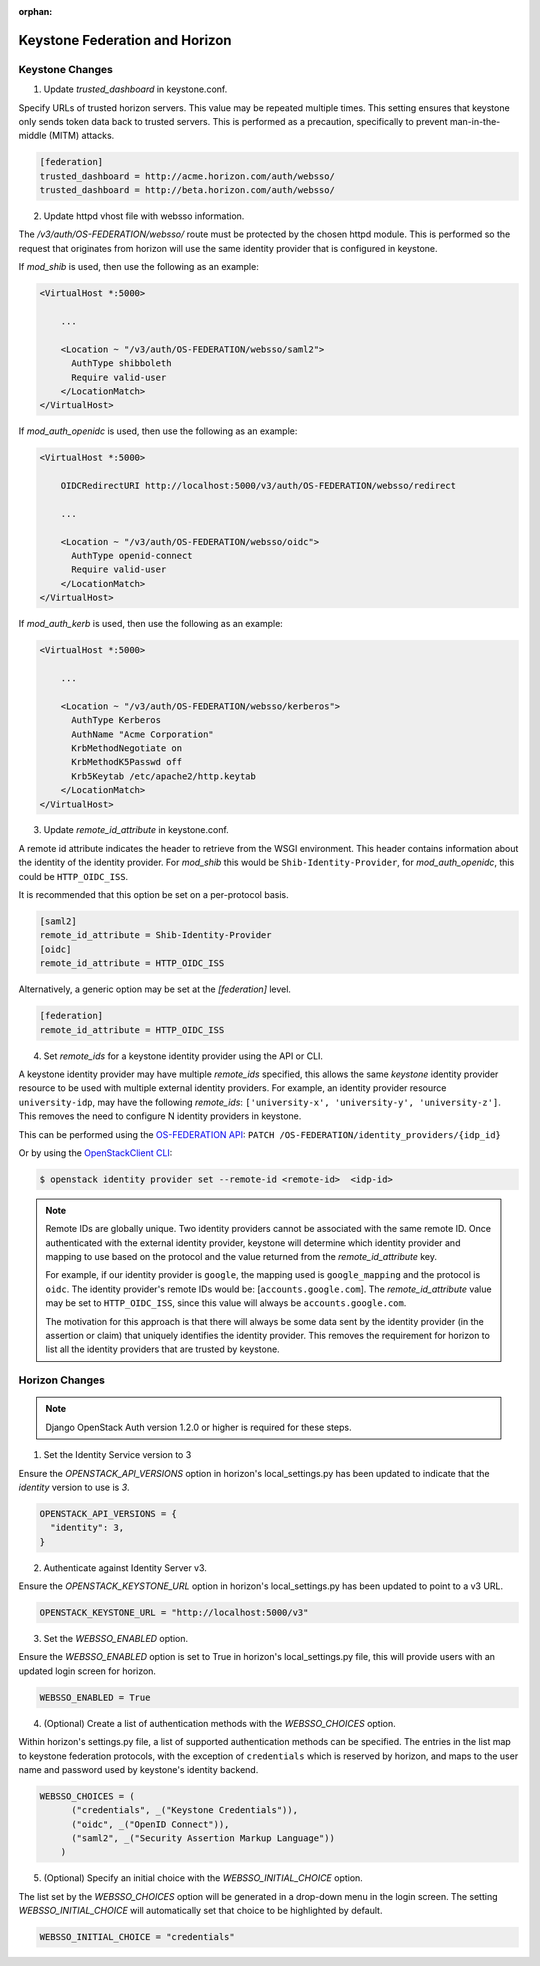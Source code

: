 :orphan:

..
      Licensed under the Apache License, Version 2.0 (the "License"); you may
      not use this file except in compliance with the License. You may obtain
      a copy of the License at

      http://www.apache.org/licenses/LICENSE-2.0

      Unless required by applicable law or agreed to in writing, software
      distributed under the License is distributed on an "AS IS" BASIS, WITHOUT
      WARRANTIES OR CONDITIONS OF ANY KIND, either express or implied. See the
      License for the specific language governing permissions and limitations
      under the License.

===============================
Keystone Federation and Horizon
===============================

Keystone Changes
================

1. Update `trusted_dashboard` in keystone.conf.

Specify URLs of trusted horizon servers. This value may be repeated
multiple times. This setting ensures that keystone only sends token data back
to trusted servers. This is performed as a precaution, specifically to
prevent man-in-the-middle (MITM) attacks.

.. code-block:: ini

  [federation]
  trusted_dashboard = http://acme.horizon.com/auth/websso/
  trusted_dashboard = http://beta.horizon.com/auth/websso/

2. Update httpd vhost file with websso information.

The `/v3/auth/OS-FEDERATION/websso/` route must be protected by the chosen
httpd module. This is performed so the request that originates from horizon
will use the same identity provider that is configured in keystone.

If `mod_shib` is used, then use the following as an example:

.. code-block:: xml

  <VirtualHost *:5000>

      ...

      <Location ~ "/v3/auth/OS-FEDERATION/websso/saml2">
        AuthType shibboleth
        Require valid-user
      </LocationMatch>
  </VirtualHost>

If `mod_auth_openidc` is used, then use the following as an example:

.. code-block:: xml

  <VirtualHost *:5000>

      OIDCRedirectURI http://localhost:5000/v3/auth/OS-FEDERATION/websso/redirect

      ...

      <Location ~ "/v3/auth/OS-FEDERATION/websso/oidc">
        AuthType openid-connect
        Require valid-user
      </LocationMatch>
  </VirtualHost>

If `mod_auth_kerb` is used, then use the following as an example:

.. code-block:: xml

  <VirtualHost *:5000>

      ...

      <Location ~ "/v3/auth/OS-FEDERATION/websso/kerberos">
        AuthType Kerberos
        AuthName "Acme Corporation"
        KrbMethodNegotiate on
        KrbMethodK5Passwd off
        Krb5Keytab /etc/apache2/http.keytab
      </LocationMatch>
  </VirtualHost>

3. Update `remote_id_attribute` in keystone.conf.

A remote id attribute indicates the header to retrieve from the WSGI
environment. This header contains information about the identity
of the identity provider. For `mod_shib` this would be
``Shib-Identity-Provider``, for `mod_auth_openidc`, this could be
``HTTP_OIDC_ISS``.

It is recommended that this option be set on a per-protocol basis.

.. code-block:: ini

  [saml2]
  remote_id_attribute = Shib-Identity-Provider
  [oidc]
  remote_id_attribute = HTTP_OIDC_ISS

Alternatively, a generic option may be set at the `[federation]` level.

.. code-block:: ini

  [federation]
  remote_id_attribute = HTTP_OIDC_ISS

4. Set `remote_ids` for a keystone identity provider using the API or CLI.

A keystone identity provider may have multiple `remote_ids` specified, this
allows the same *keystone* identity provider resource to be used with multiple
external identity providers. For example, an identity provider resource
``university-idp``, may have the following `remote_ids`:
``['university-x', 'university-y', 'university-z']``.
This removes the need to configure N identity providers in keystone.

This can be performed using the `OS-FEDERATION API`_:
``PATCH /OS-FEDERATION/identity_providers/{idp_id}``

Or by using the `OpenStackClient CLI`_:

.. code-block:: bash

    $ openstack identity provider set --remote-id <remote-id>  <idp-id>

.. NOTE::

    Remote IDs are globally unique. Two identity providers cannot be
    associated with the same remote ID. Once authenticated with the external
    identity provider, keystone will determine which identity provider
    and mapping to use based on the protocol and the value returned from the
    `remote_id_attribute` key.

    For example, if our identity provider is ``google``, the mapping used is
    ``google_mapping`` and the protocol is ``oidc``. The identity provider's
    remote IDs  would be: [``accounts.google.com``].
    The `remote_id_attribute` value may be set to ``HTTP_OIDC_ISS``, since
    this value will always be ``accounts.google.com``.

    The motivation for this approach is that there will always be some data
    sent by the identity provider (in the assertion or claim) that uniquely
    identifies the identity provider. This removes the requirement for horizon
    to list all the identity providers that are trusted by keystone.

.. _`OpenStackClient CLI`: http://docs.openstack.org/developer/python-openstackclient/command-objects/identity-provider.html#identity-provider-set
.. _`OS-FEDERATION API`: http://specs.openstack.org/openstack/keystone-specs/api/v3/identity-api-v3-os-federation-ext.html#update-identity-provider

Horizon Changes
===============

.. NOTE::

    Django OpenStack Auth version 1.2.0 or higher is required for these steps.

1. Set the Identity Service version to 3

Ensure the `OPENSTACK_API_VERSIONS` option in horizon's local_settings.py has
been updated to indicate that the `identity` version to use is `3`.

.. code-block:: python

  OPENSTACK_API_VERSIONS = {
    "identity": 3,
  }

2. Authenticate against Identity Server v3.

Ensure the `OPENSTACK_KEYSTONE_URL` option in horizon's local_settings.py has
been updated to point to a v3 URL.

.. code-block:: python

  OPENSTACK_KEYSTONE_URL = "http://localhost:5000/v3"

3. Set the `WEBSSO_ENABLED` option.

Ensure the `WEBSSO_ENABLED` option is set to True in horizon's local_settings.py file,
this will provide users with an updated login screen for horizon.

.. code-block:: python

  WEBSSO_ENABLED = True

4. (Optional) Create a list of authentication methods with the
   `WEBSSO_CHOICES` option.

Within horizon's settings.py file, a list of supported authentication methods
can be specified. The entries in the list map to keystone federation protocols,
with the exception of ``credentials`` which is reserved by horizon, and maps to
the user name and password used by keystone's identity backend.

.. code-block:: python

  WEBSSO_CHOICES = (
        ("credentials", _("Keystone Credentials")),
        ("oidc", _("OpenID Connect")),
        ("saml2", _("Security Assertion Markup Language"))
      )

5. (Optional) Specify an initial choice with the `WEBSSO_INITIAL_CHOICE`
   option.

The list set by the `WEBSSO_CHOICES` option will be generated in a drop-down
menu in the login screen. The setting `WEBSSO_INITIAL_CHOICE` will
automatically set that choice to be highlighted by default.

.. code-block:: python

  WEBSSO_INITIAL_CHOICE = "credentials"
